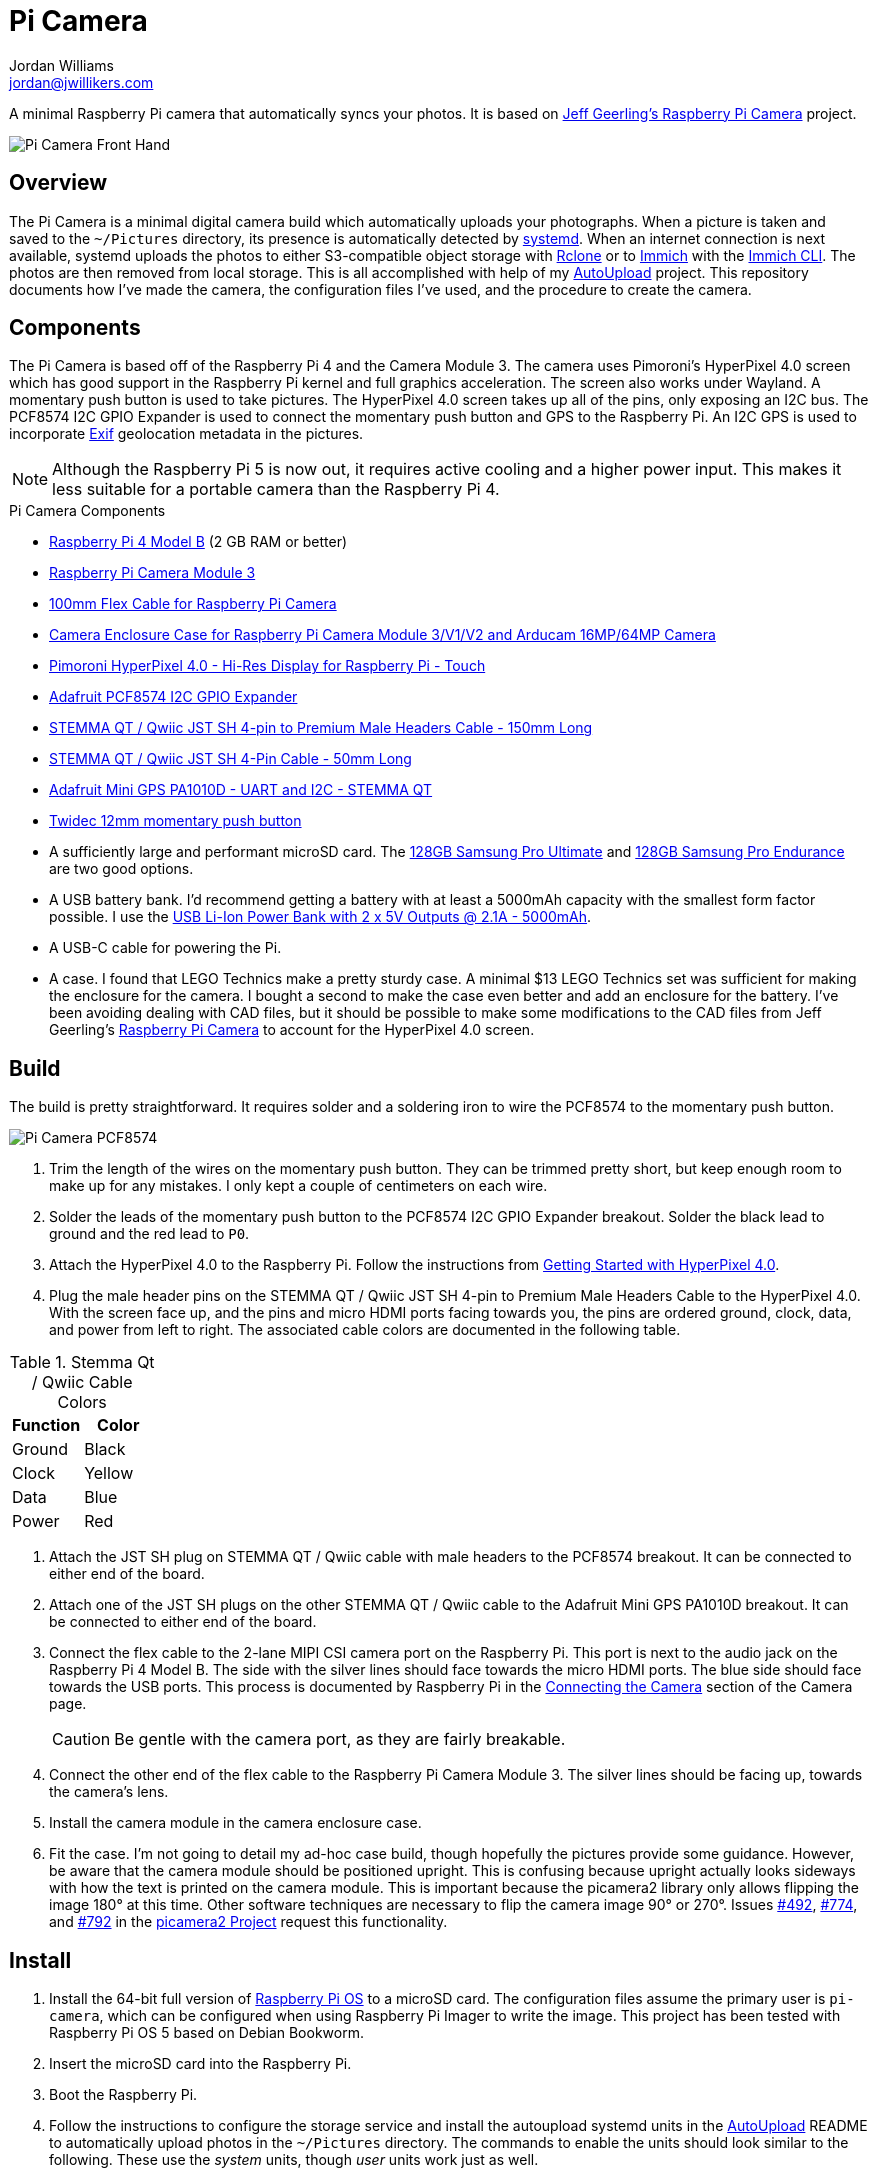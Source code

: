 = Pi Camera
Jordan Williams <jordan@jwillikers.com>
:experimental:
:icons: font
:keywords: camera gps photo pi picamera python raspberry
ifdef::env-github[]
:tip-caption: :bulb:
:note-caption: :information_source:
:important-caption: :heavy_exclamation_mark:
:caution-caption: :fire:
:warning-caption: :warning:
endif::[]
:AutoUpload: https://github.com/jwillikers/autoupload[AutoUpload]
:Getting-Started-with-HyperPixel-4-0: https://learn.pimoroni.com/article/getting-started-with-hyperpixel-4[Getting Started with HyperPixel 4.0]
:Exif: https://en.wikipedia.org/wiki/Exif[Exif]
:Immich: https://immich.app/[Immich]
:Immich-CLI: https://immich.app/docs/features/command-line-interface/[Immich CLI]
:MinIO: https://min.io/[MinIO]
:picamera2: https://github.com/raspberrypi/picamera2[picamera2]
:pip-tools: https://github.com/jazzband/pip-tools[pip-tools]
:Raspberry-Pi-Camera: https://github.com/geerlingguy/pi-camera[Jeff Geerling's Raspberry Pi Camera]
:Rclone: https://rclone.org/[Rclone]
:systemd: https://systemd.io/[systemd]

A minimal Raspberry Pi camera that automatically syncs your photos.
It is based on {Raspberry-Pi-Camera} project.

ifdef::env-github[]
++++
<p align="center">
  <img  alt="Pi Camera Front Hand" src="pics/Pi Camera Front Hand.jpg?raw=true"/>
</p>
++++
endif::[]

ifndef::env-github[]
image::pics/Pi Camera Front Hand.jpg[Pi Camera Front Hand, align=center]
endif::[]

== Overview

The Pi Camera is a minimal digital camera build which automatically uploads your photographs.
When a picture is taken and saved to the `~/Pictures` directory, its presence is automatically detected by {systemd}.
When an internet connection is next available, systemd uploads the photos to either S3-compatible object storage with {Rclone} or to {Immich} with the {Immich-CLI}.
The photos are then removed from local storage.
This is all accomplished with help of my {AutoUpload} project.
This repository documents how I've made the camera, the configuration files I've used, and the procedure to create the camera.

== Components

The Pi Camera is based off of the Raspberry Pi 4 and the Camera Module 3.
The camera uses Pimoroni's HyperPixel 4.0 screen which has good support in the Raspberry Pi kernel and full graphics acceleration.
The screen also works under Wayland.
A momentary push button is used to take pictures.
The HyperPixel 4.0 screen takes up all of the pins, only exposing an I2C bus.
The PCF8574 I2C GPIO Expander is used to connect the momentary push button and GPS to the Raspberry Pi.
An I2C GPS is used to incorporate {Exif} geolocation metadata in the pictures.

[NOTE]
====
Although the Raspberry Pi 5 is now out, it requires active cooling and a higher power input.
This makes it less suitable for a portable camera than the Raspberry Pi 4.
====

.Pi Camera Components
* https://www.raspberrypi.com/products/raspberry-pi-4-model-b/[Raspberry Pi 4 Model B] (2 GB RAM or better)
* https://www.raspberrypi.com/products/camera-module-3/[Raspberry Pi Camera Module 3]
* https://www.adafruit.com/product/1646[100mm Flex Cable for Raspberry Pi Camera]
* https://www.arducam.com/product/white-camera-enclosure-case-pi-cameras/[Camera Enclosure Case for Raspberry Pi Camera Module 3/V1/V2 and Arducam 16MP/64MP Camera]
* https://shop.pimoroni.com/products/hyperpixel-4?variant=12569485443155[Pimoroni HyperPixel 4.0 - Hi-Res Display for Raspberry Pi - Touch]
* https://www.adafruit.com/product/5545[Adafruit PCF8574 I2C GPIO Expander]
* https://www.adafruit.com/product/4209[STEMMA QT / Qwiic JST SH 4-pin to Premium Male Headers Cable - 150mm Long]
* https://www.adafruit.com/product/4399[STEMMA QT / Qwiic JST SH 4-Pin Cable - 50mm Long]
* https://www.adafruit.com/product/4415[Adafruit Mini GPS PA1010D - UART and I2C - STEMMA QT]
* https://amzn.to/3ijIj0C[Twidec 12mm momentary push button]
* A sufficiently large and performant microSD card.
The https://www.samsung.com/us/computing/memory-storage/memory-cards/pro-ultimate-adapter-microsdxc-128gb-mb-my128sa-am/[128GB Samsung Pro Ultimate] and https://www.samsung.com/us/computing/memory-storage/memory-cards/pro-endurance-adapter-microsdxc-128gb-mb-mj128ka-am/[128GB Samsung Pro Endurance] are two good options.
* A USB battery bank.
I'd recommend getting a battery with at least a 5000mAh capacity with the smallest form factor possible.
I use the https://www.adafruit.com/product/4288[USB Li-Ion Power Bank with 2 x 5V Outputs @ 2.1A - 5000mAh].
* A USB-C cable for powering the Pi.
* A case.
I found that LEGO Technics make a pretty sturdy case.
A minimal $13 LEGO Technics set was sufficient for making the enclosure for the camera.
I bought a second to make the case even better and add an enclosure for the battery.
I've been avoiding dealing with CAD files, but it should be possible to make some modifications to the CAD files from Jeff Geerling's https://github.com/geerlingguy/pi-camera[Raspberry Pi Camera] to account for the HyperPixel 4.0 screen.

== Build

The build is pretty straightforward.
It requires solder and a soldering iron to wire the PCF8574 to the momentary push button.

ifdef::env-github[]
++++
<p align="center">
  <img  alt="Pi Camera PCF8574" src="pics/Pi Camera PCF8574.jpg?raw=true"/>
</p>
++++
endif::[]

ifndef::env-github[]
image::pics/Pi Camera PCF8574.jpg[Pi Camera PCF8574, align=center]
endif::[]

. Trim the length of the wires on the momentary push button.
They can be trimmed pretty short, but keep enough room to make up for any mistakes.
I only kept a couple of centimeters on each wire.
. Solder the leads of the momentary push button to the PCF8574 I2C GPIO Expander breakout.
Solder the black lead to ground and the red lead to `P0`.
. Attach the HyperPixel 4.0 to the Raspberry Pi.
Follow the instructions from {Getting-Started-with-HyperPixel-4-0}.
. Plug the male header pins on the STEMMA QT / Qwiic JST SH 4-pin to Premium Male Headers Cable to the HyperPixel 4.0.
With the screen face up, and the pins and micro HDMI ports facing towards you, the pins are ordered ground, clock, data, and power from left to right.
The associated cable colors are documented in the following table.

.Stemma Qt / Qwiic Cable Colors
[cols="1,1"]
|===
| Function | Color

| Ground | Black
| Clock | Yellow
| Data | Blue
| Power | Red
|===

. Attach the JST SH plug on STEMMA QT / Qwiic cable with male headers to the PCF8574 breakout.
It can be connected to either end of the board.
. Attach one of the JST SH plugs on the other STEMMA QT / Qwiic cable to the Adafruit Mini GPS PA1010D breakout.
It can be connected to either end of the board.
. Connect the flex cable to the 2-lane MIPI CSI camera port on the Raspberry Pi.
This port is next to the audio jack on the Raspberry Pi 4 Model B.
The side with the silver lines should face towards the micro HDMI ports.
The blue side should face towards the USB ports.
This process is documented by Raspberry Pi in the https://www.raspberrypi.com/documentation/accessories/camera.html#connecting-the-camera[Connecting the Camera] section of the Camera page.
+
[CAUTION]
====
Be gentle with the camera port, as they are fairly breakable.
====

. Connect the other end of the flex cable to the Raspberry Pi Camera Module 3.
The silver lines should be facing up, towards the camera's lens.
. Install the camera module in the camera enclosure case.
. Fit the case.
I'm not going to detail my ad-hoc case build, though hopefully the pictures provide some guidance.
However, be aware that the camera module should be positioned upright.
This is confusing because upright actually looks sideways with how the text is printed on the camera module.
This is important because the picamera2 library only allows flipping the image 180° at this time.
Other software techniques are necessary to flip the camera image 90° or 270°.
Issues https://github.com/raspberrypi/picamera2/issues/492[#492], https://github.com/raspberrypi/picamera2/issues/774[#774], and https://github.com/raspberrypi/picamera2/issues/792[#792] in the https://github.com/raspberrypi/picamera2[picamera2 Project] request this functionality.

== Install

. Install the 64-bit full version of https://www.raspberrypi.com/software/[Raspberry Pi OS] to a microSD card.
The configuration files assume the primary user is `pi-camera`, which can be configured when using Raspberry Pi Imager to write the image.
This project has been tested with Raspberry Pi OS 5 based on Debian Bookworm.
. Insert the microSD card into the Raspberry Pi.
. Boot the Raspberry Pi.
. Follow the instructions to configure the storage service and install the autoupload systemd units in the {AutoUpload} README to automatically upload photos in the `~/Pictures` directory.
The commands to enable the units should look similar to the following.
These use the _system_ units, though _user_ units work just as well.
+
Immich::
+
[,sh]
----
sudo systemctl enable --now autoupload-immich@$(systemd-escape --path ~/Pictures).path
----

Rclone::
+
[,sh]
----
sudo systemctl enable --now autoupload-rclone@$(systemd-escape --path ~/Pictures).path
----

. For security, be sure to disable password-based SSH authentication.
After your public key has been added to the `~/.ssh/authorized_keys` file on the Pi Camera, this can be configured in the `/etc/ssh/sshd_config` file.
You can follow the instructions in my https://github.com/jwillikers/openssh-config[OpenSSH Config] repository to accomplish this and a few other optimizations.

. Make the `~/Projects` directory.
+
[,sh]
----
mkdir --parents ~/Projects
----

. Clone this project's repository to the `~/Projects` directory.
+
[,sh]
----
git -C ~/Projects clone https://github.com/jwillikers/pi-camera.git
----

. Append the contents of the `boot/firmware/config.txt.append` file to the `/boot/firmware/config.txt` file.
+
[,sh]
----
cat ~/Projects/pi-camera/boot/firmware/config.txt.append | tee append /boot/firmware/config.txt
----

. Reboot.
. Update the package lists.
+
[,sh]
----
sudo apt-get update
----

. Upgrade everything.
+
[,sh]
----
sudo apt-get --yes full-upgrade
----

. Install the necessary and unnecessary packages.
I like fish, tmux, and vim, what can I say?
+
[,sh]
----
sudo apt-get --yes install firewalld fish git python3-dev python3-picamera2 python3-venv raspberrypi-ui-mods tmux vim wlr-randr
----

. Change to the project's root directory.
+
[,sh]
----
cd ~/Projects/pi-camera
----

. Create a symlink of the `wayfire.ini` file in the `~/.config` directory.
+
[,sh]
----
ln --relative --symbolic wayfire.ini ~/.config/wayfire.ini
----

. Create a virtual environment for the project.
+
[,sh]
----
python -m venv --system-site-packages venv
----

. Activate the virtual environment.
+
[,sh]
----
source venv/bin/activate.fish
----

. Install the dependencies in the venv.
+
[,sh]
----
python -m pip install --requirement requirements.txt
----

. Exit the virtual environment.
+
[,sh]
----
exit
----

. Create the systemd directory for user units.
+
[,sh]
----
mkdir --parents ~/.config/systemd/user
----

. Symlink the systemd unit to the `~/.config/systemd/user/` directory.
+
[,sh]
----
ln --force --relative --symbolic systemd/user/* ~/.config/systemd/user/
----

. Enable and start the `pi-camera.service` systemd unit.
+
[,sh]
----
systemctl --user enable --now pi-camera.service
----

=== Configure Screen Orientation

One of the things that may need tweaked is the screen orientation.
This is technically configured in two places, the `/boot/firmware/config.txt` file, where it can be changed using the `rotate` `dtparam`, and additionally in Wayfire.
The configuration for Wayfire is documented in the https://www.raspberrypi.com/documentation/computers/configuration.html#setting-the-desktop-environment-resolution-and-rotation[Setting the desktop environment resolution and rotation section] of the Raspberry Pi Configuration documentation.
It is also described in the https://github.com/WayfireWM/wayfire-wiki/blob/master/Configuration.md[Configuration.md] file in the Wayfire repository.
The instructions here describe the basics necessary to rotate the screen.

. Determine the available display outputs with the `kmsprint` command.
Here, `DPI-1` corresponds to the HyperPixel 4.0.
+
[,sh]
----
kmsprint | grep Connector
Connector 0 (32) HDMI-A-1 (disconnected)
Connector 1 (42) HDMI-A-2 (disconnected)
Connector 2 (48) DPI-1 (connected)
----

. Use `wlr-randr` to rotate the display.
When running the command from an SSH connection, include the `WAYLAND_DISPLAY=wayland-1` variable as done here.
+
[,sh]
----
WAYLAND_DISPLAY=wayland-1 wlr-randr --output DPI-1 --transform 90
----

. To make the change permanent, configure the rotation in the Wayfire configuration file.
+
.~/.config/wayfire.ini
[,ini]
----
[output:DPI-1]
transform = 90
----

== Development

It's recommended to use the provided {pre-commit} checks when developing.

. Create a virtual environment.
+
[,sh]
----
python -m venv --system-site-packages venv
----

. Activate the virtual environment.
+
[,sh]
----
source venv/bin/activate.fish
----

. Install the development packages.
+
[,sh]
----
python -m pip install -r requirements-dev.txt
----

. Install the packages.
This project uses pip-tools to synchronize virtual environments for development.
Sync your virtual environments packages with those pinned in the `requirements.txt` and `requirements-dev.txt` files with the `pip-sync` command.
+
[,sh]
----
pip-sync requirements-dev.txt requirements.txt
----

. Install the Git hooks for pre-commit.
+
[,sh]
----
pre-commit install
----

. Run the tests with https://docs.pytest.org/en/latest/[pytest].
+
[,sh]
----
pytest
----

. Upgrade the packages pinned in the `requirements.txt` file with the `pip-compile` command.
+
[,sh]
----
pip-compile \
  --allow-unsafe \
  --generate-hashes \
  --reuse-hashes \
  --upgrade \
  requirements.in
----

. The pinned development packages in the `requirements-dev.txt` file can be upgraded in the same fashion.
+
[,sh]
----
pip-compile \
  --allow-unsafe \
  --generate-hashes \
  --reuse-hashes \
  --upgrade \
  requirements-dev.in
----

== todo

* More CI
* yamllint
* mypy
* Make the camera application more robust.
It crashes really easily.
* Incorporate some sort of power button to safely shutdown.
* Add a NixOS configuration and build SD card images.

== See Also

* Jeff Geerling's https://github.com/geerlingguy/pi-camera[Raspberry Pi Camera]
* https://github.com/Gordon999/RPiCamGUI[RPiCamGUI]
* https://docs.circuitpython.org/projects/gps/en/latest/[Adafruit GPS Library Documentation]

== Code of Conduct

The project's Code of Conduct is available in the link:CODE_OF_CONDUCT.adoc[Code of Conduct] file.

== License

This repository is licensed under the https://www.gnu.org/licenses/gpl-3.0.html[GPLv3], available in the link:LICENSE.adoc[license file].

© 2023-2024 Jordan Williams

== Authors

mailto:{email}[{author}]
